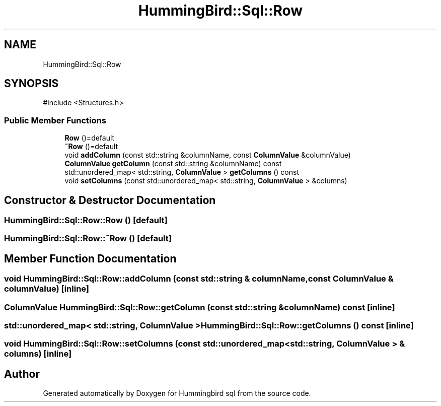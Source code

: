 .TH "HummingBird::Sql::Row" 3 "Version 0.1" "Hummingbird sql" \" -*- nroff -*-
.ad l
.nh
.SH NAME
HummingBird::Sql::Row
.SH SYNOPSIS
.br
.PP
.PP
\fR#include <Structures\&.h>\fP
.SS "Public Member Functions"

.in +1c
.ti -1c
.RI "\fBRow\fP ()=default"
.br
.ti -1c
.RI "\fB~Row\fP ()=default"
.br
.ti -1c
.RI "void \fBaddColumn\fP (const std::string &columnName, const \fBColumnValue\fP &columnValue)"
.br
.ti -1c
.RI "\fBColumnValue\fP \fBgetColumn\fP (const std::string &columnName) const"
.br
.ti -1c
.RI "std::unordered_map< std::string, \fBColumnValue\fP > \fBgetColumns\fP () const"
.br
.ti -1c
.RI "void \fBsetColumns\fP (const std::unordered_map< std::string, \fBColumnValue\fP > &columns)"
.br
.in -1c
.SH "Constructor & Destructor Documentation"
.PP 
.SS "HummingBird::Sql::Row::Row ()\fR [default]\fP"

.SS "HummingBird::Sql::Row::~Row ()\fR [default]\fP"

.SH "Member Function Documentation"
.PP 
.SS "void HummingBird::Sql::Row::addColumn (const std::string & columnName, const \fBColumnValue\fP & columnValue)\fR [inline]\fP"

.SS "\fBColumnValue\fP HummingBird::Sql::Row::getColumn (const std::string & columnName) const\fR [inline]\fP"

.SS "std::unordered_map< std::string, \fBColumnValue\fP > HummingBird::Sql::Row::getColumns () const\fR [inline]\fP"

.SS "void HummingBird::Sql::Row::setColumns (const std::unordered_map< std::string, \fBColumnValue\fP > & columns)\fR [inline]\fP"


.SH "Author"
.PP 
Generated automatically by Doxygen for Hummingbird sql from the source code\&.
